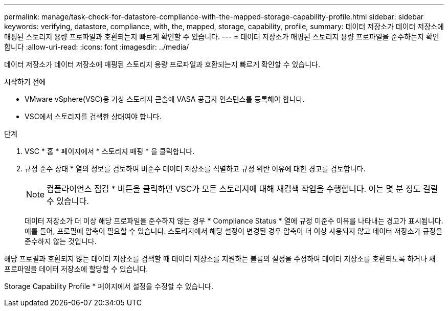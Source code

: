 ---
permalink: manage/task-check-for-datastore-compliance-with-the-mapped-storage-capability-profile.html 
sidebar: sidebar 
keywords: verifying, datastore, compliance, with, the, mapped, storage, capability, profile, 
summary: 데이터 저장소가 데이터 저장소에 매핑된 스토리지 용량 프로파일과 호환되는지 빠르게 확인할 수 있습니다. 
---
= 데이터 저장소가 매핑된 스토리지 용량 프로파일을 준수하는지 확인합니다
:allow-uri-read: 
:icons: font
:imagesdir: ../media/


[role="lead"]
데이터 저장소가 데이터 저장소에 매핑된 스토리지 용량 프로파일과 호환되는지 빠르게 확인할 수 있습니다.

.시작하기 전에
* VMware vSphere(VSC)용 가상 스토리지 콘솔에 VASA 공급자 인스턴스를 등록해야 합니다.
* VSC에서 스토리지를 검색한 상태여야 합니다.


.단계
. VSC * 홈 * 페이지에서 * 스토리지 매핑 * 을 클릭합니다.
. 규정 준수 상태 * 열의 정보를 검토하여 비준수 데이터 저장소를 식별하고 규정 위반 이유에 대한 경고를 검토합니다.
+
[NOTE]
====
컴플라이언스 점검 * 버튼을 클릭하면 VSC가 모든 스토리지에 대해 재검색 작업을 수행합니다. 이는 몇 분 정도 걸릴 수 있습니다.

====
+
데이터 저장소가 더 이상 해당 프로파일을 준수하지 않는 경우 * Compliance Status * 열에 규정 미준수 이유를 나타내는 경고가 표시됩니다. 예를 들어, 프로필에 압축이 필요할 수 있습니다. 스토리지에서 해당 설정이 변경된 경우 압축이 더 이상 사용되지 않고 데이터 저장소가 규정을 준수하지 않는 것입니다.



해당 프로필과 호환되지 않는 데이터 저장소를 검색할 때 데이터 저장소를 지원하는 볼륨의 설정을 수정하여 데이터 저장소를 호환되도록 하거나 새 프로파일을 데이터 저장소에 할당할 수 있습니다.

Storage Capability Profile * 페이지에서 설정을 수정할 수 있습니다.
